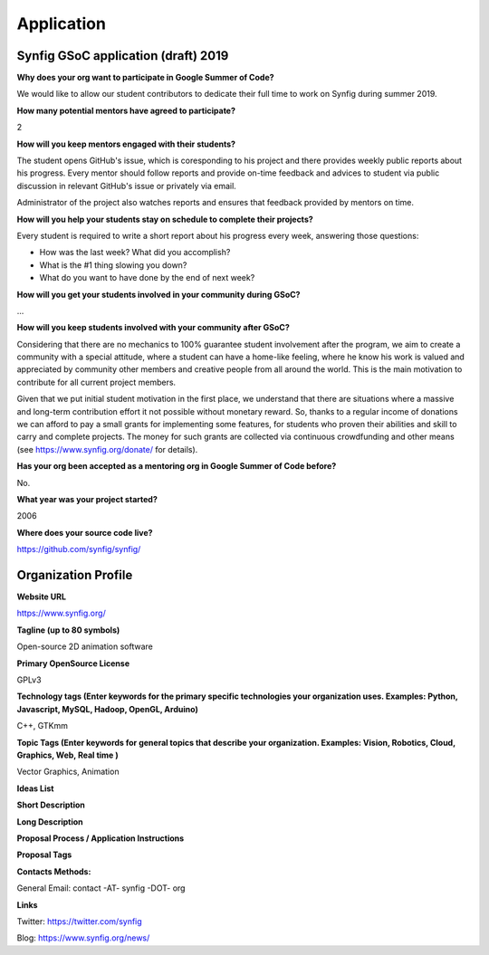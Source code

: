 Application
===========

Synfig GSoC application (draft) 2019
------------------------------------

**Why does your org want to participate in Google Summer of Code?**

We would like to allow our student contributors to dedicate their full time to work on Synfig during summer 2019.

**How many potential mentors have agreed to participate?**

2

**How will you keep mentors engaged with their students?**

The student opens GitHub's issue, which is coresponding to his project and there provides weekly public reports about his progress. Every mentor should follow reports and provide on-time feedback and advices to student via public discussion in relevant GitHub's issue or privately via email.

Administrator of the project also watches reports and ensures that feedback provided by mentors on time.

**How will you help your students stay on schedule to complete their projects?**

Every student is required to write a short report about his progress every week, answering those questions:

- How was the last week? What did you accomplish?
- What is the #1 thing slowing you down?
- What do you want to have done by the end of next week?

**How will you get your students involved in your community during GSoC?**

...

**How will you keep students involved with your community after GSoC?**

Considering that there are no mechanics to 100% guarantee student involvement after the program, we aim to create a community with a special attitude, where a student can have a home-like feeling, where he know his work is valued and appreciated by community other members and creative people from all around the world. This is the main motivation to contribute for all current project members.

Given that we put initial student motivation in the first place, we understand that there are situations where a massive and long-term contribution effort it not possible without monetary reward. So, thanks to a regular income of donations we can afford to pay a small grants for implementing some features, for students who proven their abilities and skill to carry and complete projects. The money for such grants are collected via continuous crowdfunding and other means (see https://www.synfig.org/donate/ for details).

**Has your org been accepted as a mentoring org in Google Summer of Code before?**

No.

**What year was your project started?**

2006

**Where does your source code live?**

https://github.com/synfig/synfig/


Organization Profile
--------------------

**Website URL**

https://www.synfig.org/

**Tagline (up to 80 symbols)**

Open-source 2D animation software

**Primary OpenSource License**

GPLv3

**Technology tags (Enter keywords for the primary specific technologies your organization uses. Examples: Python, Javascript, MySQL, Hadoop, OpenGL, Arduino)**

C++, GTKmm

**Topic Tags (Enter keywords for general topics that describe your organization. Examples: Vision, Robotics, Cloud, Graphics, Web, Real time )**

Vector Graphics, Animation

**Ideas List**

**Short Description**

**Long Description**

**Proposal Process / Application Instructions**

**Proposal Tags**

**Contacts Methods:**

General Email: contact -AT- synfig -DOT- org

**Links**

Twitter: https://twitter.com/synfig

Blog: https://www.synfig.org/news/
